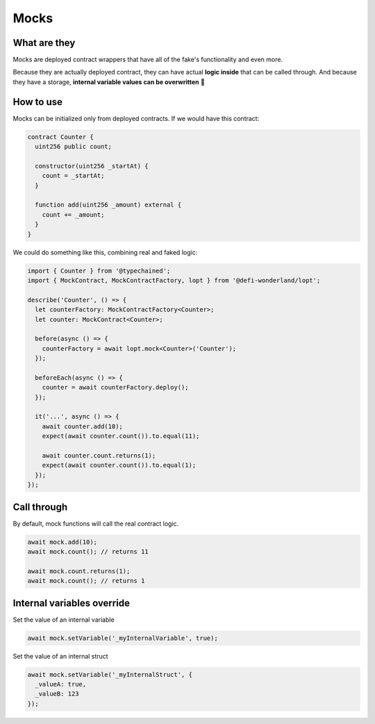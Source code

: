 Mocks
=====

What are they
-------------

Mocks are deployed contract wrappers that have all of the fake's functionality and even more.

Because they are actually deployed contract, they can have actual **logic inside** that can be called through.
And because they have a storage, **internal variable values can be overwritten** 🥳


How to use
-----------------

.. container:: code-explanation

  Mocks can be initialized only from deployed contracts. If we would have this contract:

  .. code-block:: solidity

    contract Counter {
      uint256 public count;

      constructor(uint256 _startAt) {
        count = _startAt;
      }

      function add(uint256 _amount) external {
        count += _amount;
      }
    }

.. container:: code-explanation

  We could do something like this, combining real and faked logic:

  .. code-block:: javascript

    import { Counter } from '@typechained';
    import { MockContract, MockContractFactory, lopt } from '@defi-wonderland/lopt';

    describe('Counter', () => {
      let counterFactory: MockContractFactory<Counter>;
      let counter: MockContract<Counter>;

      before(async () => {
        counterFactory = await lopt.mock<Counter>('Counter');
      });

      beforeEach(async () => {
        counter = await counterFactory.deploy();
      });

      it('...', async () => {
        await counter.add(10);
        expect(await counter.count()).to.equal(11);

        await counter.count.returns(1);
        expect(await counter.count()).to.equal(1);
      });
    });


Call through
------------

.. container:: code-explanation

  By default, mock functions will call the real contract logic.

  .. code-block:: javascript

    await mock.add(10);
    await mock.count(); // returns 11

    await mock.count.returns(1);
    await mock.count(); // returns 1



Internal variables override
---------------------------

.. container:: code-explanation

  Set the value of an internal variable

  .. code-block:: javascript

    await mock.setVariable('_myInternalVariable', true);

.. container:: code-explanation

  Set the value of an internal struct

  .. code-block:: javascript

    await mock.setVariable('_myInternalStruct', {
      _valueA: true,
      _valueB: 123
    });
